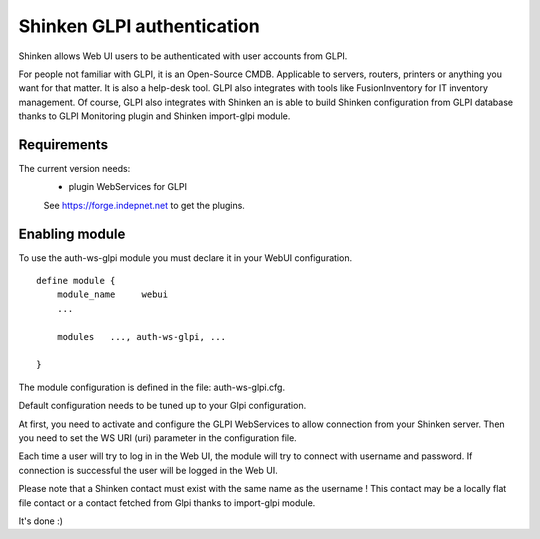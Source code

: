 .. _gpli_ws_authentication_module:

===========================
Shinken GLPI authentication
===========================


Shinken allows Web UI users to be authenticated with user accounts from GLPI.

For people not familiar with GLPI, it is an Open-Source CMDB. Applicable to servers, routers, printers or anything you want for that matter. It is also a help-desk tool. GLPI also integrates with tools like FusionInventory for IT inventory management. Of course, GLPI also integrates with Shinken an is able to build Shinken configuration from GLPI database thanks to GLPI Monitoring plugin and Shinken import-glpi module.



Requirements 
=============

The current version needs: 
 - plugin WebServices for GLPI

 See https://forge.indepnet.net to get the plugins.


Enabling module 
=============================

To use the auth-ws-glpi module you must declare it in your WebUI configuration.

::

  define module {
      module_name     webui
      ... 

      modules	..., auth-ws-glpi, ...

  }


The module configuration is defined in the file: auth-ws-glpi.cfg.

Default configuration needs to be tuned up to your Glpi configuration. 

At first, you need to activate and configure the GLPI WebServices to allow 
connection from your Shinken server.
Then you need to set the WS URI (uri) parameter in the configuration file.

Each time a user will try to log in in the Web UI, the module will try
to connect with username and password. If connection is successful the 
user will be logged in the Web UI.


Please note that a Shinken contact must exist with the same name as the 
username ! This contact may be a locally flat file contact or a contact 
fetched from Glpi thanks to import-glpi module.



It's done :)
